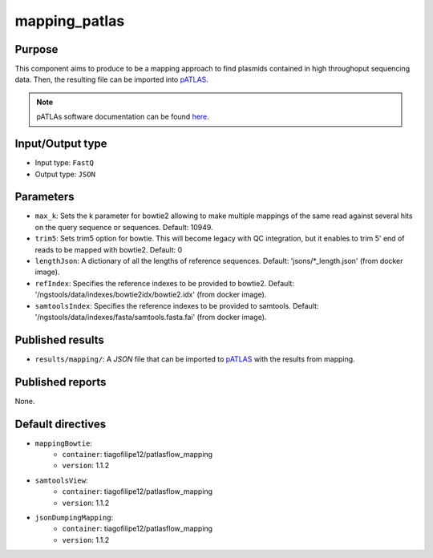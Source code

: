 mapping_patlas
==============

Purpose
-------

This component aims to produce to be a mapping approach to find plasmids
contained in high throughoput sequencing data. Then, the resulting file can
be imported into `pATLAS <http://www.patlas.site/>`_.

.. note::
    pATLAs software documentation can be found `here <https://tiagofilipe12.gitbooks.io/patlas/content/>`_.


Input/Output type
------------------

- Input type: ``FastQ``
- Output type: ``JSON``


Parameters
----------

- ``max_k``: Sets the k parameter for bowtie2 allowing to make multiple mappings
  of the same read against several hits on the query sequence or sequences.
  Default: 10949.

- ``trim5``: Sets trim5 option for bowtie. This will become legacy with QC
  integration, but it enables to trim 5' end of reads to be mapped with bowtie2.
  Default: 0

- ``lengthJson``: A dictionary of all the lengths of reference sequences.
  Default: 'jsons/*_length.json' (from docker image).

- ``refIndex``: Specifies the reference indexes to be provided to bowtie2.
  Default: '/ngstools/data/indexes/bowtie2idx/bowtie2.idx' (from docker image).

- ``samtoolsIndex``: Specifies the reference indexes to be provided to samtools.
  Default: '/ngstools/data/indexes/fasta/samtools.fasta.fai' (from docker image).


Published results
-----------------

- ``results/mapping/``: A `JSON` file that can be imported to `pATLAS <http://www.patlas.site/>`_
  with the results from mapping.


Published reports
-----------------

None.


Default directives
------------------

- ``mappingBowtie``:
    - ``container``: tiagofilipe12/patlasflow_mapping
    - ``version``: 1.1.2
- ``samtoolsView``:
    - ``container``: tiagofilipe12/patlasflow_mapping
    - ``version``: 1.1.2
- ``jsonDumpingMapping``:
    - ``container``: tiagofilipe12/patlasflow_mapping
    - ``version``: 1.1.2
